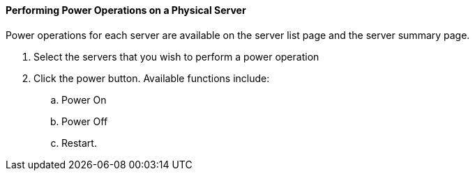==== Performing Power Operations on a Physical Server

Power operations for each server are available on the server list page and the server summary page. 

. Select the servers that you wish to perform a power operation
. Click the power button. Available functions include: 
.. Power On
.. Power Off
.. Restart. 
